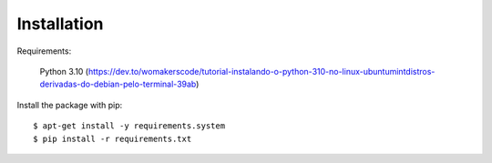 ============
Installation
============

Requirements:

    Python 3.10 (https://dev.to/womakerscode/tutorial-instalando-o-python-310-no-linux-ubuntumintdistros-derivadas-do-debian-pelo-terminal-39ab)

Install the package with pip::

    $ apt-get install -y requirements.system
    $ pip install -r requirements.txt